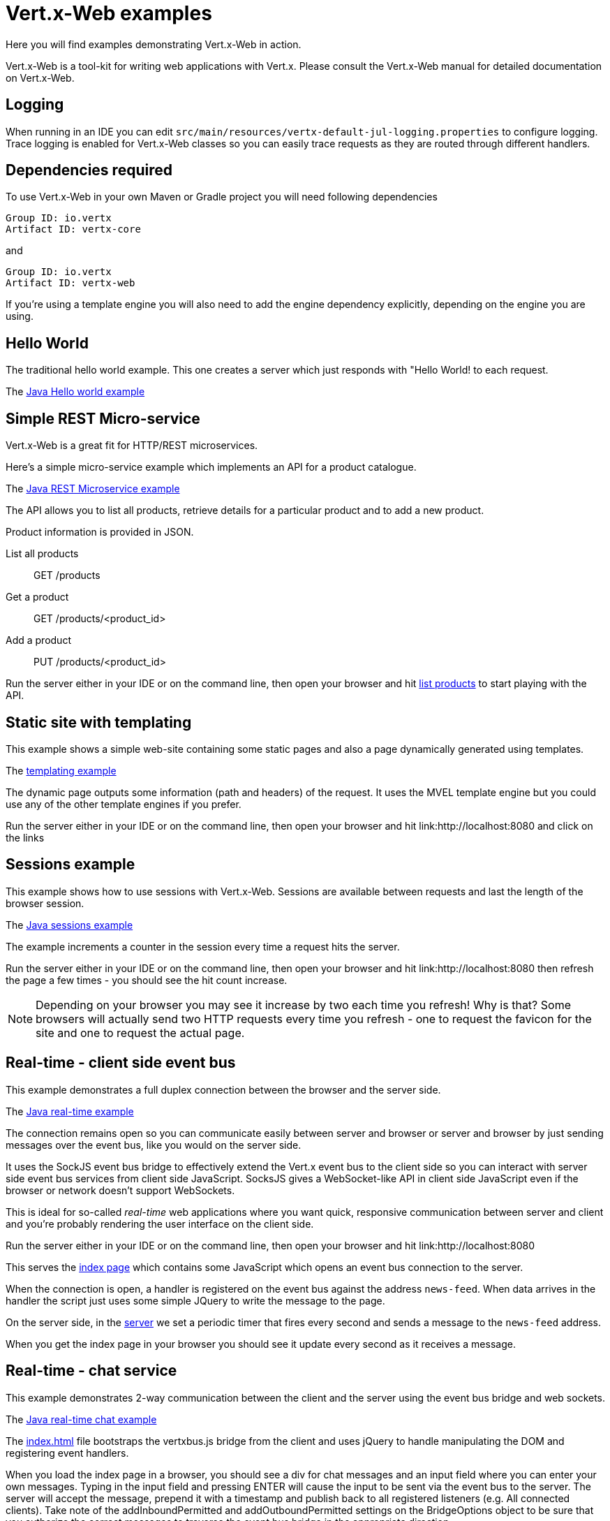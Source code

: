 = Vert.x-Web examples

Here you will find examples demonstrating Vert.x-Web in action.

Vert.x-Web is a tool-kit for writing web applications with Vert.x. Please consult the Vert.x-Web manual for detailed
documentation on Vert.x-Web.

== Logging

When running in an IDE you can edit `src/main/resources/vertx-default-jul-logging.properties` to configure logging.
Trace logging is enabled for Vert.x-Web classes so you can easily trace requests as they are routed through different
handlers.

== Dependencies required

To use Vert.x-Web in your own Maven or Gradle project you will need following dependencies

----
Group ID: io.vertx
Artifact ID: vertx-core
----

and

----
Group ID: io.vertx
Artifact ID: vertx-web
----

If you're using a template engine you will also need to add the engine dependency explicitly, depending on the engine
you are using.

== Hello World

The traditional hello world example. This one creates a server which just responds with "Hello World! to each request.

The link:src/main/java/io/vertx/example/web/helloworld/Server.java[Java Hello world example]

== Simple REST Micro-service

Vert.x-Web is a great fit for HTTP/REST microservices.

Here's a simple micro-service example which implements an API for a product catalogue.

The link:src/main/java/io/vertx/example/web/rest/SimpleREST.java[Java REST Microservice example]

The API allows you to list all products, retrieve details for a particular product and to add a new product.

Product information is provided in JSON.

List all products:: GET /products
Get a product:: GET /products/<product_id>
Add a product:: PUT /products/<product_id>

Run the server either in your IDE or on the command line, then open your browser and hit
link:http://localhost:8080/products[list products] to start playing with the API.

== Static site with templating

This example shows a simple web-site containing some static pages and also a page dynamically generated using templates.

The link:src/main/java/io/vertx/example/web/templating/[templating example]

The dynamic page outputs some information (path and headers) of the request. It uses the MVEL template engine but you
could use any of the other template engines if you prefer.

Run the server either in your IDE or on the command line, then open your browser and hit
link:http://localhost:8080 and click on the links

== Sessions example

This example shows how to use sessions with Vert.x-Web. Sessions are available between requests and last the length of the
browser session.

The link:src/main/java/io/vertx/example/web/sessions/[Java sessions example]

The example increments a counter in the session every time a request hits the server.

Run the server either in your IDE or on the command line, then open your browser and hit
link:http://localhost:8080 then refresh the page a few times - you should see the hit count increase.

NOTE: Depending on your browser you may see it increase by two each time you refresh! Why is that? Some browsers will
actually send two HTTP requests every time you refresh - one to request the favicon for the site and one to request the
actual page.

== Real-time - client side event bus

This example demonstrates a full duplex connection between the browser and the server side.

The link:src/main/java/io/vertx/example/web/realtime/[Java real-time example]

The connection remains open so you can communicate easily between server and browser or server and browser by just sending
messages over the event bus, like you would on the server side.

It uses the SockJS event bus bridge to effectively extend the Vert.x event bus to the client side so you can
interact with server side event bus services from client side JavaScript. SocksJS gives a WebSocket-like API in client side
JavaScript even if the browser or network doesn't support WebSockets.

This is ideal for so-called _real-time_ web applications where you want quick, responsive communication between server
and client and you're probably rendering the user interface on the client side.

Run the server either in your IDE or on the command line, then open your browser and hit
link:http://localhost:8080

This serves the link:src/main/java/io/vertx/example/web/realtime/webroot/index.html[index page] which contains
some JavaScript which opens an event bus connection to the server.

When the connection is open, a handler is registered on the event bus against the address `news-feed`. When data
arrives in the handler the script just uses some simple JQuery to write the message to the page.

On the server side, in the link:src/main/java/io/vertx/example/web/realtime/Server.java[server] we set a periodic
timer that fires every second and sends a message to the `news-feed` address.

When you get the index page in your browser you should see it update every second as it receives a message.

== Real-time - chat service

This example demonstrates 2-way communication between the client and the server using the event bus bridge
and web sockets. 

The link:src/main/java/io/vertx/example/web/chat/Server.java[Java real-time chat example]

The link:src/main/java/io/vertx/example/web/chat/webroot/index.html[index.html] file
bootstraps the vertxbus.js bridge from the client and uses jQuery to handle manipulating
the DOM and registering event handlers.

When you load the index page in a browser, you should see a div for chat messages and 
an input field where you can enter your own messages. Typing in the input field and 
pressing ENTER will cause the input to be sent via the event bus to the server. The server
will accept the message, prepend it with a timestamp and publish back to all registered 
listeners (e.g. All connected clients). Take note of the addInboundPermitted and addOutboundPermitted
settings on the BridgeOptions object to be sure that you authorize the correct messages
to traverse the event bus bridge in the appropriate direction.

To run the example, run `Server.java` in your IDE by right clicking, or at the command line, and point your browser
at link:http://localhost:8080

== Auth example

This example shows a basic static web-site that contains both public pages and pages that are only accessible to
a logged in user.

The link:src/main/java/io/vertx/example/web/auth/[Java auth example]

Requests to paths starting with `/private/` will require login.

The example uses a simple auth service which gets user/password/role information from a properties file
`src/main/resources/vertx-users.properties`.

The type of login used here is redirect login. If a request is made to a private resource and the session isn't already
logged in a redirect will be sent to the browser causing it to load the login page. When the login form is submitted it
is handled by the form login handler which then redirects the browser back to the originally requested resource if login
was successful.

Run the server either in your IDE or on the command line, then open your browser and hit
link:http://localhost:8080 and click around the links

== Cookie example

This example shows a basic user Tracking system based on Cookies. On each page refresh a cookie is incremented with the
number of visits.

The link:src/main/java/io/vertx/example/web/cookie/[Java cookie example]

== MongoDB example

This example shows a simple single page application that interfaces with a mongo db collection and allows the user to
do basic operations such as:

* create new documents
* read existing documents
* delete documents.

The link:src/main/java/io/vertx/example/web/mongo/[Java mongo example]

The single page application HTML is also dynamic and generated using JADE template language showcasing inheritance of
templates. The example expects that there is a local instance of mongo db running.

Run the server either in your IDE or on the command line, then open your browser and hit
link:http://localhost:8080 and click around the links.

== CORS example

This example shows how to setup the CORS Handler. Cross-origin resource sharing (CORS) is a mechanism that allows
restricted resources (e.g. fonts, JavaScript, etc.) on a web page to be requested from another domain outside the domain
from which the resource originated.

The link:src/main/java/io/vertx/example/web/cors/[Java cors example]

CORS requests fall in two types, request that require a pre-flight check and requests that do not require it. HTTP GET
does not require such a check while other HTTP verbs do. When the CORS handler is active the `Origin` header is checked
to allow, disallow the request.

In order to run the example, you need to download the 2 example HTML pages and run them from your hard disk. If you are
using a modern browser when clicking on the links they will pop up the download pop-up, however this might not work for
older browsers.

If the CORS Handler is not present, then only the no preflight check call will work, since the browser will disallow the
POST.

Run the server either in your IDE or on the command line, then open your browser and hit
link:http://localhost:8080 and click around the links

== Upload example

This example shows a basic HTML form file upload and returns the upload metadata.

The link:src/main/java/io/vertx/example/web/upload/[Java upload example]

The home request will return a HTML form with a simple input type file and will upload the file in multipart encoding.
On submit the file will be handled by the `BodyHandler` and be available in the `RoutingContext` using the getter
`fileUploads`.

== HTML Form example

This example shows a basic HTML form web-site and a backend end point that just returns an customizable hello world
message.

The link:src/main/java/io/vertx/example/web/form/[Java form example]

Run the server either in your IDE or on the command line, then open your browser and hit
link:http://localhost:8080 and click around the links

== JWT example

This example shows a basic single page application that contains an API that is protected by a JWT.

The link:src/main/java/io/vertx/example/web/jwt/[Java jwt example]

Requests to paths starting with `/api/` will require a JWT token, except the excluded `/api/newToken`. This exclusion is
normaly used as the login end point, however in this example we are not focusing on secure login end points and we just
return a new token for any request.

The application contains a simple form where you can request some data from the API if there is no token loaded then the
response is an `HTTP error 401`. When a token is loaded, then a successful response if received from the API.

Run the server either in your IDE or on the command line, then open your browser and hit
link:http://localhost:8080 and click around the links

== Angular example

This example shows a basic single page application built with Angular JS. It is quite similar to the REST example, the
only difference is that it also serves an angular app. The example expects that there is a local instance of mongo db
running.

The link:src/main/java/io/vertx/example/web/angular/[Java angular example]

Run the server either in your IDE or on the command line, then open your browser and hit
link:http://localhost:8080 and click around the links

== Blocking handler example

This example shows a blocking handler which blocks the calling thread for 5 seconds before calling the next handler
to serve the page.

Blocking handlers are run on a worker thread and don't block an event loop.

Run the server either in your IDE or on the command line, then open your browser and hit
link:http://localhost:8080 - after 5 seconds the response should arrive.

== Static web server example

This example shows a very simple web server which serves static files from disk.

The server can be run either in your IDE with the main class or at the command line. If you run it with redeploy enabled
(that means at the command line `vertx run Server.java -redeploy`, then the verticle will automatically redeploy
if any of the resources change.

You can test this by editing the Server.java then recompiling it without restarting the server - the verticle should
automatically reload.

== JDBC example

This example shows a basic REST server backed by a JDBC client. It is exactly the same as the REST client however its
data is persisted in a relational database using the asynchronous JDBC client.

The link:src/main/java/io/vertx/example/web/auth/[Java jdbc example]

Run the server either in your IDE or on the command line, then open your browser and hit
link:http://localhost:8080/products to get the list of products, or link:http://localhost:8080/products/0 for accessing
a product with id 0. In order to create new products use the POST method to link:http://localhost:8080/products

== Auth JDBC example

This example shows a basic static web-site that contains both public pages and pages that are only accessible to
a logged in user. This is a remake of the auth example, however using a different auth provider. In this case it
uses the JDBC Auth Provider.

The link:src/main/java/io/vertx/example/web/authjdbc/[Java authjdbc example]

Requests to paths starting with `/private/` will require login.

The username/password are loaded from the `setUpInitialData` method.

Run the server either in your IDE or on the command line, then open your browser and hit
link:http://localhost:8080 and click around the links

== Angular realtime example

This example shows a music store implemented with angular js, where all album data and orders are taken in realtime. The
example expects that there is a local instance of mongo db running.

It also demonstrates how to protect the even bus when used with a bridge using one `Auth Provider`.

The link:src/main/java/io/vertx/example/web/angular_realtime/[Java angular_realtime example]

Run the server either in your IDE or on the command line, then open your browser and hit
link:http://localhost:8080 and click around the links

== Programmatic Authentication examples

This examples shows how to use the Auth Handlers to protect resources by asserting if the user has the right authorities
to access the resource.

There are 2 implementations, one using the API to verify assertions, and a second where assertions are implemented in
code:

* link:src/main/java/io/vertx/example/web/authorisation/[Java authorisation example]
* link:src/main/java/io/vertx/example/web/custom_authorisation/[Java custom_authorisation example]

The example shows 4 resource that require different authorities:

* (none) link:http://localhost:8080/api/protected
* defcon1 link:http://localhost:8080/api/protected/defcon1
* defcon2 link:http://localhost:8080/api/protected/defcon2
* defcon3 link:http://localhost:8080/api/protected/defcon3

You can generate different tokens with different authorities and test it. The example html does not generate defcon3
tokens, in order to show that you cannot access the last resource.

Run the server either in your IDE or on the command line, then open your browser and hit
link:http://localhost:8080 and click around the links
